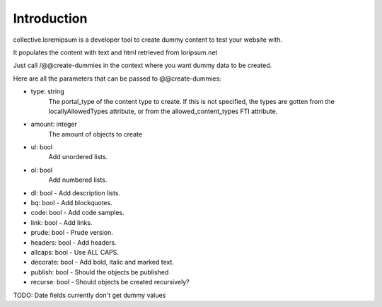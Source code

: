 Introduction
============

collective.loremipsum is a developer tool to create dummy content to test your
website with.

It populates the content with text and html retrieved from loripsum.net

Just call /@@create-dummies in the context where you want dummy data to be
created. 

Here are all the parameters that can be passed to @@create-dummies:

* type: string
    The portal_type of the content type to create. If this is not
    specified, the types are gotten from the locallyAllowedTypes attribute, or from
    the allowed_content_types FTI attribute.

* amount: integer 
    The amount of objects to create

* ul: bool 
    Add unordered lists.

* ol: bool 
    Add numbered lists.

* dl: bool - Add description lists.

* bq: bool - Add blockquotes.

* code: bool - Add code samples.

* link: bool - Add links.

* prude: bool - Prude version.

* headers: bool - Add headers.

* allcaps: bool - Use ALL CAPS.

* decorate: bool - Add bold, italic and marked text.

* publish: bool - Should the objects be published

* recurse: bool - Should objects be created recursively?


TODO: Date fields currently don't get dummy values
